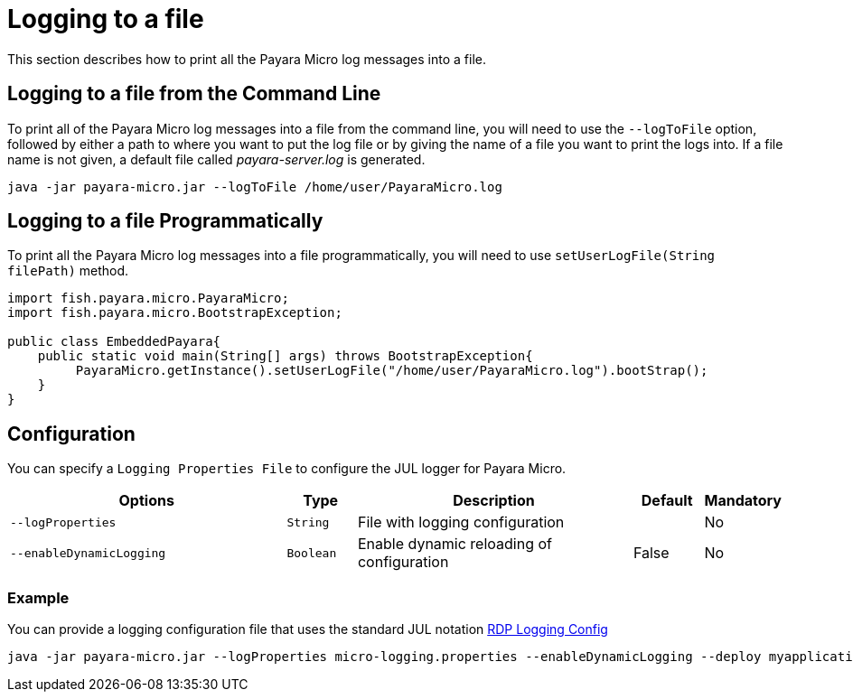 [[logging-to-a-file]]
= Logging to a file

This section describes how to print all the Payara Micro log messages into a file.

[[logging-to-a-file-from-the-command-line]]
== Logging to a file from the Command Line

To print all of the Payara Micro log messages into a file from the command line,  you will need to use the `--logToFile` option, followed by either a path to where you want to put the log file or by giving the name of a file you want to print the logs into. If a file name is not given, a default file called _payara-server.log_ is generated.

[source, shell]
----
java -jar payara-micro.jar --logToFile /home/user/PayaraMicro.log
----

[[logging-to-a-file-programmatically]]
== Logging to a file Programmatically

To print all the Payara Micro log messages into a file programmatically, you will need to use `setUserLogFile(String filePath)` method.

[source, java]
----
import fish.payara.micro.PayaraMicro;
import fish.payara.micro.BootstrapException;

public class EmbeddedPayara{
    public static void main(String[] args) throws BootstrapException{
         PayaraMicro.getInstance().setUserLogFile("/home/user/PayaraMicro.log").bootStrap();
    }
}
----

[[configuration]]
== Configuration

You can specify a `Logging Properties File` to configure the JUL logger for Payara Micro.

[cols="4,1,4,1,1",options="header"]
|===
|Options | Type | Description | Default | Mandatory
| `--logProperties`| `String` | File with logging configuration| | No
| `--enableDynamicLogging`| `Boolean` | Enable dynamic reloading of configuration| False | No
|===

[[example]]
=== Example

You can provide a logging configuration file that uses the standard JUL notation xref:https://docs.oracle.com/cd/E57471_01/bigData.100/data_processing_bdd/src/rdp_logging_config.html[RDP Logging Config]

[source, shell]
----
java -jar payara-micro.jar --logProperties micro-logging.properties --enableDynamicLogging --deploy myapplication.war
----
